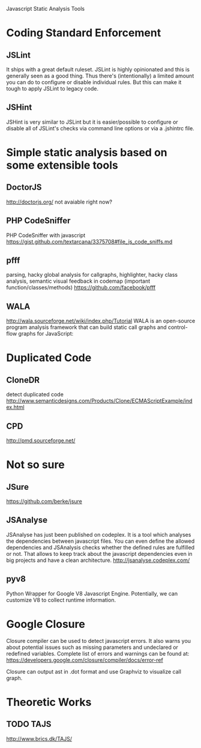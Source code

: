 Javascript Static Analysis Tools



* Coding Standard Enforcement

** JSLint
   It ships with a great default ruleset. JSLint is highly opinionated and this is generally seen as a good thing. Thus there's (intentionally) a limited amount you can do to configure or disable individual rules. But this can make it tough to apply JSLint to legacy code.  

** JSHint
   JSHint is very similar to JSLint but it is easier/possible to configure or disable all of JSLint's checks via command line options or via a .jshintrc file.


* Simple static analysis based on some extensible tools
** DoctorJS
   http://doctorjs.org/
   not avaiable right now?

** PHP CodeSniffer 
   PHP CodeSniffer with javascript
   https://gist.github.com/textarcana/3375708#file_js_code_sniffs.md

** pfff
   parsing, hacky global analysis for callgraphs, highlighter, hacky class analysis, semantic visual feedback in codemap (important function/classes/methods)
   https://github.com/facebook/pfff

** WALA
   http://wala.sourceforge.net/wiki/index.php/Tutorial
   WALA is an open-source program analysis framework that can build static call graphs and control-flow graphs for JavaScript:

* Duplicated Code

** CloneDR
   detect duplicated code
   http://www.semanticdesigns.com/Products/Clone/ECMAScriptExample/index.html

** CPD
   http://pmd.sourceforge.net/  


* Not so sure
** JSure
   https://github.com/berke/jsure

** JSAnalyse
   JSAnalyse has just been published on codeplex. It is a tool which analyses the dependencies between javascript files. You can even define the allowed dependencies and JSAnalysis checks whether the defined rules are fulfilled or not. That allows to keep track about the javascript dependencies even in big projects and have a clean architecture.
   http://jsanalyse.codeplex.com/

** pyv8
   Python Wrapper for Google V8 Javascript Engine. Potentially, we can customize V8 to collect runtime information.

* Google Closure
  Closure compiler can be used to detect javascript errors. It also warns you about potential issues such as missing parameters and undeclared or redefined variables. 
  Complete list of errors and warnings can be found at: https://developers.google.com/closure/compiler/docs/error-ref

  Closure can output ast in .dot format and use Graphviz to visualize call graph.

* Theoretic Works
** TODO TAJS
  
   http://www.brics.dk/TAJS/
